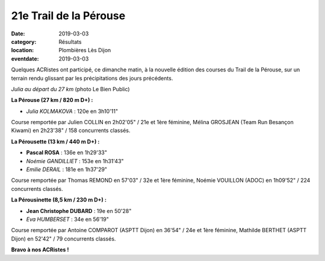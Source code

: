 21e Trail de la Pérouse
=======================

:date: 2019-03-03
:category: Résultats
:location: Plombières Lès Dijon
:eventdate: 2019-03-03

Quelques ACRistes ont participé, ce dimanche matin, à la nouvelle édition des courses du Trail de la Pérouse, sur un terrain rendu glissant par les précipitations des jours précédents.

.. image:: http://assets.acr-dijon.org/per19.jpg

*Julia au départ du 27 km* (photo Le Bien Public)

**La Pérouse (27 km / 820 m D+) :**

- *Julia KOLMAKOVA* : 120e en 3h10'11"

Course remportée par Julien COLLIN en 2h02'05" / 21e et 1ère féminine, Mélina GROSJEAN (Team Run Besançon Kiwami) en 2h23'38" / 158 concurrents classés.

**La Pérousette (13 km / 440 m D+) :**

- **Pascal ROSA** : 136e en 1h29'33"
- *Noémie GANDILLIET* : 153e en 1h31'43"
- *Emilie DERAIL* : 181e en 1h37'29"

Course remportée par Thomas REMOND en 57'03" / 32e et 1ère féminine, Noémie VOUILLON (ADOC) en 1h09'52" / 224 concurrents classés.

**La Pérousinette (8,5 km / 230 m D+) :**

- **Jean Christophe DUBARD** : 19e en 50'28"
- *Eva HUMBERSET* : 34e en 56'19"

Course remportée par Antoine COMPAROT (ASPTT Dijon) en 36'54" / 24e et 1ère féminine, Mathilde BERTHET (ASPTT Dijon) en 52'42" / 79 concurrents classés.

**Bravo à nos ACRistes !**
